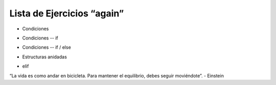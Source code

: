 Lista de Ejercicios “again”
===========================

+ Condiciones

.. activecode:: ac_l10_7_001
   :nocodelens:
   :stdin:

   print("¡Bienvenido a mi programa!")
   print("¡Vuelva siempre!")

+ Condiciones -- if

.. activecode:: ac_l10_7_002
   :nocodelens:
   :stdin:
   
   a = 8
   b = 5
   if a > b:
     print("El primer número es el más grande")
   if b > a:
     print("¡El segundo número es el más grande!")


+ Condiciones -- if / else

.. activecode:: ac_l10_7_003
   :nocodelens:
   :stdin:
   
   anio_creacion = 1
   if anio_creacion <= 3:
    print("Su auto es nuevo")
   if anio_creacion > 3:
    print("Su auto es viejo")


+ Estructuras anidadas

.. activecode:: ac_l10_7_004
   :nocodelens:
   :stdin:
   
   minutos = 800
   if minutos < 200:
       precio = 0.20
   else:
      if minutos <= 400:
         precio = 0.18
      else:
         precio = 0.15 
   print("Cuenta telefonica : $%6.2f" % (minutos * precio))

+ elif

.. activecode:: ac_l10_7_005
   :nocodelens:
   :stdin:
   
   minutos = 1000
   if minutos < 200:
      precio = 0.2
   elif minutos <= 400:
      precio = 0.18
   elif minutos <= 800:
      precio = 0.15
   else:
      precio = 0.08
   print("Cuenta telefonica : $%6.2f" % (minutos * precio))

.. image:: ../img/TWP05_041.jpeg
    :height: 12.571cm
    :width: 9.411cm
    :align: center
    :alt:

“La vida es como andar en bicicleta. Para mantener el equilibrio, debes seguir moviéndote”. - Einstein

.. poll:: TWP10
   :scale: 3
   :allowcomment:

   En una escala del 1 (a mejorar) al 3 (excelente), 
   ¿cómo calificaría este capítulo?